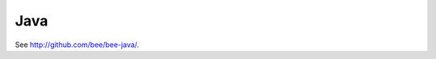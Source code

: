 =====================================================================
                            Java
=====================================================================

See http://github.com/bee/bee-java/.
